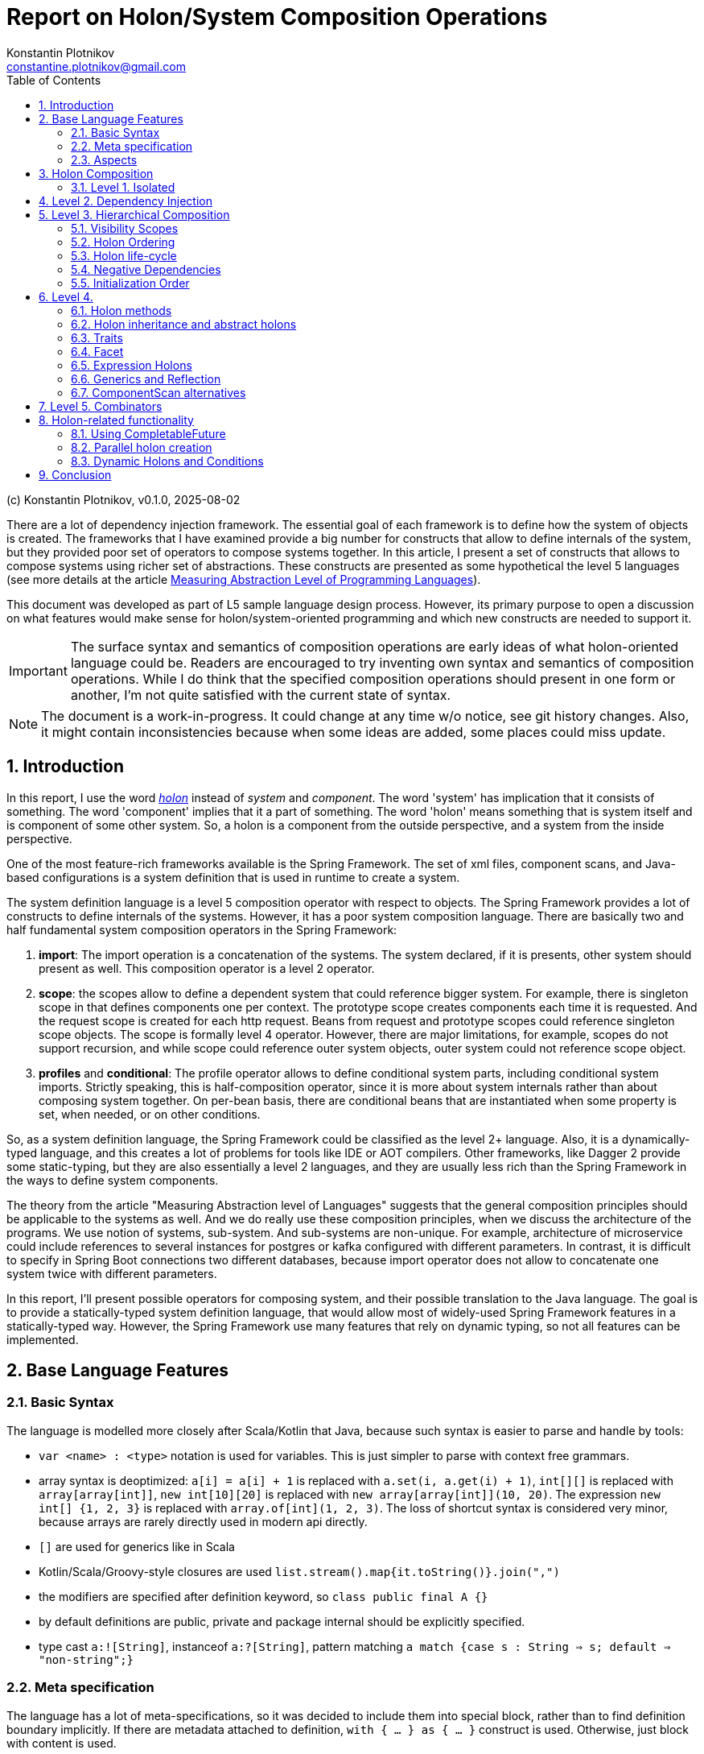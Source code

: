 = Report on Holon/System Composition Operations
Konstantin Plotnikov <constantine.plotnikov@gmail.com>
:version-label: v0.1.0, 2025-08-02
:sectnums:
:toc:
:toclevels: 3

(c) {author}, {version-label}


There are a lot of dependency injection framework. The essential goal of each framework is to define how the system of objects is created. The frameworks that I have examined provide a big number for constructs that allow to define internals of the system, but they provided poor set of operators to compose systems together. In this article, I present a set of constructs that allows to compose systems using richer set of abstractions. These constructs are presented as some hypothetical the level 5 languages (see more details at the article link:../01-measuring-language-level/MeasuringAbstractionLevelOfLanguages.adoc[Measuring Abstraction Level of Programming Languages]).

This document was developed as part of L5 sample language design process. However, its primary purpose to open a discussion on what features would make sense for holon/system-oriented programming and which new constructs are needed to support it.

IMPORTANT: The surface syntax and semantics of composition operations are early ideas of what holon-oriented language could be. Readers are encouraged to try inventing own syntax and semantics of composition operations. While I do think that the specified composition operations should present in one form or another, I'm not quite satisfied with the current state of syntax.

NOTE: The document is a work-in-progress. It could change at any time w/o notice, see git history changes. Also, it might contain inconsistencies because when some ideas are added, some places could miss update.

== Introduction

In this report, I use the word https://en.wikipedia.org/wiki/Holon_(philosophy)[_holon_] instead of _system_ and _component_. The word 'system' has implication that it consists of something. The word 'component' implies that it a part of something. The word 'holon' means something that is system itself and is component of some other system. So, a holon is a component from the outside perspective, and a system from the inside perspective.

One of the most feature-rich frameworks available is the Spring Framework. The set of xml files, component scans, and Java-based configurations is a system definition that is used in runtime to create a system.

The system definition language is a level 5 composition operator with respect to objects. The Spring Framework provides a lot of constructs to define internals of the systems. However, it has a poor system composition language. There are basically two and half fundamental system composition operators in the Spring Framework:

1. *import*: The import operation is a concatenation of the systems. The system declared, if it is presents, other system should present as well. This composition operator is a level 2 operator.
2. *scope*: the scopes allow to define a dependent system that could reference bigger system. For example, there is singleton scope in that defines components one per context. The prototype scope creates components each time it is requested. And the request scope is created for each http request. Beans from request and prototype scopes could reference singleton scope objects. The scope is formally level 4 operator. However, there are major limitations, for example, scopes do not support recursion, and while scope could reference outer system objects, outer system could not reference scope object.
3. *profiles* and *conditional*: The profile operator allows to define conditional system parts, including conditional system imports. Strictly speaking, this is half-composition operator, since it is more about system internals rather than about composing system together. On per-bean basis, there are conditional beans that are instantiated when some property is set, when needed, or on other conditions.

So, as a system definition language, the Spring Framework could be classified as the level 2+ language. Also, it is a dynamically-typed language, and this creates a lot of problems for tools like IDE or AOT compilers. Other frameworks, like Dagger 2 provide some static-typing, but they are also essentially a level 2 languages, and they are usually less rich than the Spring Framework in the ways to define system components.

The theory from the article "Measuring Abstraction level of Languages" suggests that the general composition principles should be applicable to the systems as well. And we do really use these composition principles, when we discuss the architecture of the programs. We use notion of systems, sub-system. And sub-systems are non-unique. For example, architecture of microservice could include references to several instances for postgres or kafka configured with different parameters. In contrast, it is difficult to specify in Spring Boot connections two different databases, because import operator does not allow to concatenate one system twice with different parameters.

In this report, I'll present possible operators for composing system, and their possible translation to the Java language. The goal is to provide a statically-typed system definition language, that would allow most of widely-used Spring Framework features in a statically-typed way. However, the Spring Framework use many features that rely on dynamic typing, so not all features can be implemented.

== Base Language Features

=== Basic Syntax

The language is modelled more closely after Scala/Kotlin that Java, because such syntax is easier to parse and handle by tools:

* `var <name> : <type>` notation is used for variables. This is just simpler to parse with context free grammars.
* array syntax is deoptimized: `a[i] = a[i] + 1` is replaced with `a.set(i, a.get(i) + 1)`, `int[][]` is replaced with `array[array[int]]`, `new int[10][20]` is replaced with `new array[array[int]](10, 20)`. The expression `new int[] {1, 2, 3}` is replaced with `array.of[int](1, 2, 3)`. The loss of shortcut syntax is considered very minor, because arrays are rarely directly used in modern api directly.
* `[]` are used for generics like in Scala
* Kotlin/Scala/Groovy-style closures are used `list.stream().map{it.toString()}.join(",")`
* the modifiers are specified after definition keyword, so `class public final A {}`
* by default definitions are public, private and package internal should be explicitly specified.
* type cast `a:![String]`, instanceof `a:?[String]`, pattern matching `a match {case s : String => s; default => "non-string";}`

=== Meta specification

The language has a lot of meta-specifications, so it was decided to include them into special block, rather than to find definition boundary implicitly. If there are metadata attached to definition, `with { ... } as { ... }` construct is used. Otherwise, just block with content is used.

[source, java]
----
@FunctionalInterface
public interface IoAction<T extends AutoCloseable, R> extends GenericAction {
    R doIt(T resource) throws Exception;
}
----

It would be described as:

[source]
----
interface IoAction[T, R] with {
    @FunctionalInterface;
    extends GenericAction;
    type T with { extends AutoCloseable; };
} as {
    fn doIt(T resource) : R with { throws Exception; };
}
----

While such syntax looks a bit cumbersome with simple definitions, it is easier to understand with more complex ones. Also, it allows easier to work with aspects and use some complex expressions in `with` block that are needed for system definition language.

=== Aspects

Aspects (or mixins) are basically reusable definition sets. Let's consider example:

[source]
----
interface IoAction[T, R] with {
    @FunctionalInterface;
    extends GenericAction;
    type T with { extends AutoCloseable; }
} as {
    fn doIt(T resource) : R with { throws Exception; };
}
----

It is possible to refactor it using aspects:

[source]
----
aspect Closeable for type with {
    extends AutoCloseable;
};
aspect MyAction[T] for interface with {
    @FunctionalInterface;
    extends GenericAction;
    type T with { @Closeable; }
};
aspect ThrowsException for fn with {
    throws Exception;
};
interface IoAction[T, R] with {
    @MyAction[T];
} as {
    fn doIt(T resource) : R with { @ThrowsException; };
}
----

Such refactoring makes sense only if these parts are reused somewhere else. The currently supposed semantics for aspects is apply-and-erase. However, for a completely new languages, it makes sense to directly integrate them into type system.

Aspects do not directly support such things as before/after actions. However, there are separate elements as interceptors, that could be applied to methods, like:

[source]
----
fn test() with {
    in compile var method : MethodInfo;
    in static var log : Logger;
    interceptor SyncLogTime (next) with {
        @InterceptorPriority(100);
    } as  {
        log.debug("Starting method excuction {}", method.getSignature());
        var start = System.nanoTime();
        try {
            return next();
        } finally {
            log.debug("Finishing method excuction {}, took {}ns",
                method.getSignature(), System.nanoTime() - start);
        }
    }
} as {
    ...
}
----

This could be specified directly in the method, but usually such interceptors will be packaged into some aspect.

Aspects for different definition types do not share the same namespace. There could be `Transactional` aspect for function, class, or field. The aspect with more specific definition type will take a priority. For example, class aspect will win over type aspect, and enum aspect will win over class aspect for enum.

Aspects could extend, include, or require other aspects. It is also possible to imply aspects, that along with relationships, for example for content.

[source]
----
aspect abstract JsonField {
    ...
}
aspect JsonProperty with {
   extends JsonField;
} as {
    ...
}
aspect JsonIgnore with {
   extends JsonField;
} as {
    ...
}
aspect JsonObject for class with {
    require SerializableObject default SerializablePojo()
} as {
    imply for var {
        require JsonField default JsonProperty();
    }
}
----

For this example, if we mark a class with aspect `JsonObject`, all fields will be marked with `JsonProperty` without arguments, unless they are already marked with aspect `JsonIgnore`, `JsonProperty`, or other aspect that implies `JsonField`. They also could not be marked with `JsonIgnore` and `JsonProperty` at the same type, because they include the same aspect.

There is only rough sketch for aspects, and this area is under active development.
The final goal is to introduce static type checking to aspects and to allow them to be zero-cost abstraction. They are introduced here because they are fundamental mechanism of reuse for system definitions. Without possibility to package definition parts as reusable blocks, the system definition language will not reach usability level of the Spring Framework.

Aspects are also critical for AOT compilation, because they will allow to eliminate many cases where reflection or compiler extensions would have been needed otherwise.

== Holon Composition

Basing on the language defined above, let's define composition operations. In this paper, I'll assume that all holons are declared explicitly. For practical system implemented over Java language, there should be some mechanism to lift some classes like javax.sql.DataSource to holons.

The primary idea of the language is that the system instance is a connection of objects. So system definition is a graph definition where nodes are marked with classes and configured with properties.

In such definition, two instances need to connect if they could connect within scope. The name of connection is often irrelevant to the task at hand. The case when objects within scope could connect and could connect in many different way is rare in practice, and often it either means that there is one-to-many or many-to-many relationship or scope is too loosely defined, so components from other logical scope leak into the current scope.

So the language below tries to provide definition of components in the most compact way possible. In this language, I try to find a balance between easy to write, and to be still understandable.

This is confirmed by my experience with DI frameworks in statically typed languages. The DI frameworks sometimes require some unique identifier for objects, but that identifier is rarely directly used. Most connections are established by class name, or structured qualifiers. Specific name is used when there is some conflict due to limited scoping rules in almost all current DI frameworks that create a big component pile in the form of the god system.

=== Level 1. Isolated

Isolated holons are just components that provide functionality which have no dependencies.

[source]
----
holon class HelloService {
    fn greeting(user : String) : String {
       return "Hello, %s!".formatted(user);
    };
};
----

From base language, holons available as classes with protected constructor and `create` static method that create instance (for non-abstract). The method create is considered as default factory method. There could be additional user defined factory methods defined by user, but they must reference the method `create`.

[source, java]
----
public class HelloService {
    protected HelloService() {
    }
    public static HelloService create() {
        return new HelloService();
    }
    public String greeting(String user) {
        return "Hello, %s!".formatted(user);
    }
}
----

From Java, it could be created directly using create method:

[source]
----
var helloService = HelloService.create();
System.out.println(helloService.greeting("Test"));
----

The holon could be also used with `local` declaration, that is possible as type fields and as local variables in methods. The declaration provides a number of shortcuts, allowing to omit factory methods name in case of `create` factory method, and even variable name, if it matches name of type with first name lowercased. So the following forms are equivalent:

[source]
----
local var helloService : HelloService = HelloService.create();
local var helloService : HelloService = HelloService();
local var helloService = HelloService();
local HelloService.create();
local HelloService();
----

These simplifications reflect the fact that in case of variable names for components, the most common name of component is name of type with lover-cased first letter.

It is possible to write the same component (possibly with different parameters, that will be discussed later), several times in the single context.

[source]
----
local HelloService();
local HelloService();
----

In this case, internal names are generated, but it is not possible to reference components by generated name. They could be referenced only implicitly. However, it is possible explicitly name components so they could be referenced by name again.

== Level 2. Dependency Injection

The holons could have parameters. The parameters are of two kinds:

* Other holons - that could be injected implicitly
* Classes, primitive types, records, and other values that are always injected explicitly.

[source]
----
holon class TemplateEngine {
    fn applyTemplate(template : String, parameters : array[Object]) : String {
        return template.formatted(*parameters);
    };
};
holon class GreetingsService {
    in template : String = "Hello, %s!";
    in TemplateEngine;
    fn greeting(user : String) : String {
       return templateEngine.applyTemplate(template, array.of(user));
    };
};
holon class CheckInService {
    in GreetingsService;
    fn welcomeMessage(user : String) {
        return greetingsService.greeting(user) + " Please check-in today!";
    }
}
----

The "in" declaration follows the same shortcut rules as "local" declaration. So the following forms are equivalent:

[source]
----
in var templateEngine : TemplateEngine;
in TemplateEngine;
----

If holon is declared using "in" or "local", then it is possible to automatically inject it when using local declaration. The parameters of the holon are considered named parameters, so the name must be specified using `#name` syntax. So the full syntax is the following:

[source]
----
local var templateEngine : TempateEngine = TemplateEngine.create();
local var greetingsService : GreetingsService = GreetingsService.create(
    #template "Hello, %s!",
    #templateEgine templateEngie
);
local var checkInService : CheckInService = CheckInService.create(#greetingsService greetingsService);

// ....
System.out.println(checkInService.welcomeMessage("Test"));
----

However, this could be shortened to:

[source]
----
local TemplateEngine();
local GreetingsService();
local CheckInService();

// ....
System.out.println(checkInService.welcomeMessage("Test"));
----

The generic operator `<![Type]` allows to reference a single value in the context that corresponds to this type. The operator has the same precedence as `.`, `()`, or other navigational operators. So example could be written as the following:

[source]
----
local TemplateEngine();
local GreetingsService();
local CheckInService();

// ....
System.out.println(<![CheckInService].welcomeMessage("Test"));
----

Sometimes there is need to disambiguate which component should be used, if several candidate components are available.

[source]
----
local TemplateEngine();
local var helloService = GreetingsService();
local var hiServie = GreetingsService(#template "Hi, %s!");
local CheckInService(); // complile error here
----

In that case it is not clear which GreetingsService should be used. It is possible to disambiguate it using named parameter or inject operator `<|`. So one of the following two forms could be used:

[source]
----
local CheckInSerivce(#greetingsService hiService);
local CheckInSerivce(<|hiService);
----

Note, component dependencies are searched only in the current lexical context, so it is not possible to fetch dependency from other module, unless it somehow is declared in the context.

It is also possible to declare that dependency is optional, using Java's Optional type:

[source]
----
holon class CheckInService {
    in Optional[GreetingsService];
    fn welcomeMessage(user : String) {
        return greetingsServiceOptional
            .map {it.greeting(user) + " "}
            .orElse("") + "Please check-in today!";
    }
}
----

In that case it is possible to use CheckInService even without `GreetingsService`, the suffix `Optional` is added for optional name generation. The operator `<?[Type]` allows using optional value of that type. If there is more than one value could be theoretically injected, it is an error.

[source]
----
holon class CheckInService {
    in Optional[GreetingsService];
    fn welcomeMessage(user : String) {
        return <?[GreetingsService]
            .map {it.greeting(user) + " "}
            .orElse("") + "Please check-in today!";
    }
}
----


It is possible also to use list dependency that inject all objects available in lexical scope.

[source]
----
holon class CheckInService {
    in List[GreetingsService];
    fn welcomeMessage(user : String) {
        return greetingsServiceList.stream()
            .map{it.greeting(user)}
            .collect(Collectors.joining(" ")) + " Please check-in today!";
    }
}
----

The expression `<*[Type]` injects zero or more elements from context. The result of the expression is a list of elements.

[source]
----
holon class CheckInService {
    in List[GreetingsService];
    fn welcomeMessage(user : String) {
        return <*[GreetingsService].stream()
            .map{it.greeting(user)}
            .collect(Collectors.joining(" ")) + "Please check-in today!";
    }
}
----

During list injection, a bigger list is created that is concatenation of List, optionals, or just single declarations. The order of elements is the order they are appearing in the context.

[source]
----
holon class CheckInService {
    in List[GreetingsService];
    in TemplateEngine;
    local GreetingsService(#template '%s!');
    fn welcomeMessage(user : String) {
        return <*[GreetingsService].stream()
            .map{it.greeting(user)}
            .collect(Collectors.joining(" ")) + "Please check-in today!";
    }
}
----

There `<*[GreetingsService]` will be a new list which elements will contain input list and the local `GreetingsService` as the last element. If the stream is immediately got, it will be replaced by concatenation of streams.

Then in the code below check-in service will print all the messages:

[source]
----
local TemplateEngine();
local GreetingsService();
local GreetingsService(#template "Hi, %s!");
local CheckInService();

// ...
System.out.println(checkInService.welcomeMessage("Test"));
----

The "local" statements are modifying current lexical environment by adding a holon instance to it. The later "local" statements are linking to the components in the environment.

== Level 3. Hierarchical Composition

Holons could be composed hierarchically using composite holons, that use in, local, and out declarations as fields.

The `out` object behave like `local`, but they are also exposed to the lexical context that contain owner holon. This is done recursively, so quite a lot of object might be exposed if not careful. Multiple exposures are treated like multiple declarations of the object in the local context. Sub-holons are named *holon components* or just *components* later.

[source]
----
enum GreetingType { case FORMAL; case INFORMAL; };
holon class CheckInServiceFactory {
    in explicit greetintType : GreetingType = GreetingType.FORMAL;
    in TemplateEngine;
    local GreetingsService(#template greetingType == INFORMAL ? "Hi, %s!" : "Hello, %s!");
    out CheckInService();
}
holon class LoginProcess {
    in CheckInService;
}
----


Then the following is possible:

[source]
----
local TemplateEngine();
local CheckInServiceFactory(#greetintType GreetingType.INFORMAL);
local LogingProcess();
----

In that case, `LoginProcess` will be injected will be expanded to the following full form:

[source]
----
local loginProcess : LoginProcess = LoginProcess.create(#checkInService checkInServiceFactory.checkInService);
----

In case when a disambiguation needed, the operator `<|` could be used as well.

[source]
----
local TemplateEngine();
local CheckInServiceFactory(#greetintType GreetingType.INFORMAL);
local LoginProcess(<| checkInServceFactory.checkInService);
----

It is also possible to declare alias using `let` statement:

[source]
----
local TemplateEngine();
local CheckInServiceFactory(#greetintType GreetingType.INFORMAL);
local let checkInService = checkInServceFactory.checkInService;
local LoginProcess(<| checkInService);
----

It is possible use `*` modifier the following syntax, to make it possible to use names of `out` holons without prefixing them with factory name. They are available under named derived from type name, rather than name from source holon, in order to detect conflicts earlier. This modifier creates implicit let statements for all out parameters;

[source]
----
local TemplateEngine();
local * CheckInServiceFactory(#greetintType GreetingType.INFORMAL);
local LoginProcess(<| checkInService);
----

It is a compile error, if holon with such name already exists in the lexical context.

It is possible to use `default` and `Optional` to ensure that component is available in context.

[source]
----
holon class EnableTemplateEngineIfMissing {
    in Optional[TemplateEngie];
    out fn default templateEngine() {
        out templateEngieOptional.orElseOut<>{
            out TemplateEngine();
        };
    };
};
----

It is also possible to declare component as `in out`, this component is re-exported as `out` component. This is only useful for grouping holons that are passed to other holons as bundle later. It is left for experimentation, and it is a candidate for removal.

The out component could be specified as locally injected and exported. This is useful for cases when component comes from other scope.

[source]
----
local TemplateEngine();
local CheckInServiceFactory(#greetintType GreetingType.INFORMAL);
out let checkInService : CheckInService = checkInServiceFactory.checkInServcie;
----

The shorter forms are:

[source]
----
out let checkInService  = checkInServiceFactory.checkInServcie;
out <![CheckInService];
----

=== Visibility Scopes

There the following life-time scopes for holon components.

* `compile` - this is compile-time scope. It is used to inject information provide by compiler. Typical case are source code location, method or class meta-information, setters/getters for field, etc.
* `static` - this is class scope, components in this scope are put into special static holon of the component. They could be accessed by * `instance` - this is default scope in the case of component
`HolonTypeName::staticHolon`.
* `invoke` - this scope for function invocations and field access.
* `async invoke` - this scope for asynchronous function invocations, currently, only `CompletableFuture` is supported.
* `prototype` - for this scope object is crated each time when it is injected (TODO it will be likely renamed in the future, but I'm still trying to figure out better name)

Additional scopes:

* `explicit` - this scope modifier means that the component is not subject to the automatic dependency injection in the current holon component.

It might look as if "out" components could create a long nested tree of components available in the nested context. However, compilers and linters could impose limits on depth and make compilation or code analysis error out of it. And such tree is a kind of "God Object" antipattern for holons, so it should not happen in realistic programs. Recursive tree also needs to be detected as an error by compiler.

=== Holon Ordering

Because of interaction with aspects, there is a need to create a reliable order. The following order modifier statements are supported.

* `before HolonType;` - all definition above should happen before any holon instance of the specified type.
* `after HolonType;` - all definitions below should happen after any holon instance of the specified type.

Within each holon definition, these statements are checked for compatibility after applying all aspects, and it is a compile error if there are contradictions.

These statements will be typically used in the aspects, rather than in holon definitions directly.

=== Holon life-cycle

The typical system has three phases:

1. Construction
2. Activity
3. Cleanup

The compile-time and static holons are assumed to live forever after they are initialized. However, instance holons often need cleanup, for example closing database connections or doing other actions. For that purpose there are scopes and scoped holons.

The scoped holons have modifier `scoped`.

The scoped holons are implementing Java's AutoCloseable interface and provide close() methods.

During construction, if creation of scoped holon fails, all already created scoped sub-holons are closed. The close method that closes all resources in reverse order is generated for scoped holons. The close method could be implemented explicitly, in that case it should take care of all open resources.

The close method for holons allows only subclasses of `RuntimeException` or `Error` to be thrown. Other exceptions needs to be wrapped. Multiple close exceptions are added to the first exception.

For wrapping non-holon scoped values, a special scoped holon `Resource` is used, that uses close method for auto-closeable, or allows providing a custom close operation. Note, if `Resource` is used with `null`, there still could be a cleanup method, and this allows creating custom cleanup actions.

[source]
----
holon class scoped Resource[T] {
    var resource : T;
    var cleanup : Runnable;

    fn get() : T {
        if (cleanup == null) {
            throw IllegalStateException("Resource is closed");
        }
        return resource;
    }

    fn static of[T](resouce : T, Runnable cleanup) : Resource[T] {
        return create(#resource resource, #cleanup cleanup);
    }

    fn static ofCleanup(Runnable cleanup) : Resource[Void] {
        return create(#resource null, #cleanup cleanup);
    }

    fn static ofCloseable[T](resouce : T) : Resource[T] with {
        type T {extends AutoCloseable;};
    } as {
        return create(#resource resource) #cleanup {
            try {
                resouce.close();
            } catch(e : RuntimeException | Error ) {
                throw e;
            } catch(e : Exception) {
                throw new CompletionException(e);
            }
        };
    }

    fn close() {
        resource = null;
        if (cleanup == null) {
            return;
        }
        try {
            cleanup.run();
        } finally {
            cleanup = null;
        }
    }

    fn isClosed() : boolean {
        return cleanup == null;
    }
}
----


Not all systems need a cleanup phase, but when it is needed, it is critical. The

NOTE: currently it is under consideration if holons should be scoped or non-scoped by default. Also, there is still under consideration whether this should be a language feature or a library feature. It is possible to implement it either way.

=== Negative Dependencies

Sometimes the component or method is incompatible with presence of some component. For example, there might be methods that could not be called in transactional contexts, because they manage transactions themselves. It is possible to specify negative dependency for such methods. It is a compilation error, if the dependency could be satisfied in when method is called or component is created.

[source]
----
holon class TransactionIncompatibleSample {
    fn nonTransactional() with {
        in !Transaction;
    } as {
        // ...
    }
}
----

This could be packaged into aspect as well.

[source]
----
aspect NonTransactional for fn with {
        in !Transaction;
};
holon class TransactionIncompatibleSample {
    fn nonTransactional() with {
        @NonTransactional;
    } as {
        // ...
    }
}
----


This feature is still under evaluation, but it looks like a useful addition to type system, as it provides an additional restriction on the environment. However, it provides only one-level check on the lexical scope, so the restriction might be lost in transitive calls, so it is not completely reliable and should be augmented by some runtime checks.

=== Initialization Order

The holon components are initialized in the specified order. There are separate utility components for asynchronous initializations and there is planned support for `CompletableFuture` dependencies. To ensure correct injection, there are order specification.

In case of injection, it is a compilation error if holon is available in the context at later time after injection point if explicit injection is not used. For integration with aspects, special `before` and `after` order modifiers are available.

The order is important for DSLs, so instead of inferred order like in Spring Framework, it is better to specify order directly and check it during compilation time. There are still multiple ways for implicit order using out-functions, lazy components, etc.

== Level 4.

=== Holon methods

It is possible to specify that holon is a factory for other holon:

[source]
----
enum GreetingType { case FORMAL; case INFORMAL; };
holon class CheckInServiceFactory {
    in TemplateEngine;
    out fn checkInService {
        in explicit greetintType : GreetingType = GreetingType.FORMAL;
        local GreetingsService(#template greetingType == INFORMAL ? "Hi, %s!" : "Hello, %s!");
        out CheckInService();
    }
}
holon class LoginProcess {
    in CheckInService;
}
----


So then it could be used as the following:

[source]
----
local TemplateEngine();
local CheckInServiceFactory();
local let checkInSerivce : CheckInService = checkInServiceFactory.checkInService(#greetintType GreetingType.INFORMAL)
local LoginProcess();
----

It is possible to use `*` modifier, for factor as well, and it will expose methods to the local context. The variables for out components could be also named by type name (rather than explicitly);

[source]
----
local * CheckInServiceFactory();

// all lines below are equivalent
local val checkInSerivce : CheckInService = checkInServiceFactory.checkInService(#greetintType GreetingType.INFORMAL)
local val checkInSerivce : CheckInService = checkInService(#greetintType GreetingType.INFORMAL)
local val checkInSerivce = checkInService(#greetintType GreetingType.INFORMAL)
local checkInServiceFactory.checkInService(#greetintType GreetingType.INFORMAL)
local checkInService(#greetintType GreetingType.INFORMAL)
----

It is possible to declare method as a `default` method, and it will automatically be used to fill dependencies if they are missing from the current context:

[source]
----
holon class CheckInServiceFactory {
    in explicit greetintType : GreetingType = GreetingType.FORMAL;
    out fn default checkInService {
        in TemplateEngine;
        local GreetingsService(#template greetingType == INFORMAL ? "Hi, %s!" : "Hello, %s!");
        out CheckInService();
    }
}
----

With this, it is possible to write:

[source]
----
local TemplateEngine();
local CheckInServiceFactory(#greetintType GreetingType.INFORMAL);
local LoginProcess();
----

And in this case the following like will be implicitly generated, because `CheckInService` is missing the lexical context and it is required by `LoginProcess`:

[source]
----
local var checkInSerivce : CheckInService = checkInServiceFactory.checkInService(#templateEngine templateEgine)
----

Static out functions could provide alternative create methods.

[source]
----
holon class CheckInServiceFactory {
    in explicit greetintType : GreetingType = GreetingType.FORMAL;
    out fn static informal() {
        out CheckInServiceFactory(#greetintType GreetingType.INFORMAL);
    };
    out fn default checkInService {
        in TemplateEngine;
        local GreetingsService(#template greetingType == INFORMAL ? "Hi, %s!" : "Hello, %s!");
        out CheckInService();
    };
}

local * CheckInServiceFactory.informal();
----

The last function type is `in` function. The function declare only in and out parameters in the body, and out parameters declare only type, without implementation.

[source]
----
holon class LoginProcessFactory {
    in TemplateEngine;
    in fn default checkInServiceProvider {
        in TemplateEngine
        out CheckInService
    };
    out LoginProces();
};
----

[source]
----
    local checkInService = checkInServiceProvider(#tempalteEngine templateEngine)
----

Multiple out parameters are supported, in this case an anonymous holon type is generated that holds all out parameters. For single out parameter, it is considered as type of the function.

This functionality roughly corresponds to scopes in the Spring Framework (like session scope, prototype, or singleton), but it is more explicit and flexible.

=== Holon inheritance and abstract holons

The holons do not support inheritance directly. However, holons supports aspects that provide a mixin-style inheritance. So it is still possible to reuse common functionality and traits that provide interface-like multiple inheritance.

[source]
----
aspect AbstractCheckInServiceFactory {
    out fn abstract default checkInService {
        in TemplateEngine;
        out CheckInService;
    };
}

holon class CheckInServiceFactory with {
    @AbstractCheckInServiceFactory();
} as {
    in explicit greetintType : GreetingType = GreetingType.FORMAL;
    out fn static informal() {
        out CheckInServiceFactory(#greetintType GreetingType.INFORMAL);
    };
    out fn default checkInService {
        in TemplateEngine;
        local GreetingsService(#template greetingType == INFORMAL ? "Hi, %s!" : "Hello, %s!");
        out CheckInService();
    };
}

local CheckInServiceFactory.informal();
----

Holon extends a specific factory method (usually create). The unresolved `in` parameters of the factory method become in parameters of the extending class.

Abstract function holons could only have `in` and `out` components specified.

=== Traits

Holons also have interface-like kind of type trait. Traits could declare normal members, out holons, and out functions. The holons with `in` component direction could not be declared in trait.

[source]
----
trait HelloTrait {
    fn greeting(user : String) : String;
}

holon class HelloService with {
    implements HelloTrait;
} as {
    fn override greeting(user : String) : String {
       return "Hello, " + user + "!";
    }
}
----

For trait, it is possible to specify which Holon implements it by default.

[source]
----
trait HelloTrait with {
    default HelloService();
} as {
    fn greeting(user : String) : String;
}
----

In this case it will be possible to write:

[source]
----
local HelloTrait();
----

And it will expand to:

[source]
----
local var helloTrait : HelloTrait = HelloService.create();
----

Or it is possible to use just to use type cast expression:

[source]
----
local HelloService():![HelloTrait];
----

If `HelloService` might specify that `HelloTrait` is default, then create method will return that trait.

[source]
----
hello class HelloService {
    implments default HelloTrait;
} as {
    ...
}
----

=== Facet

Facets are structural function types for holons. They are actually translated to a trait with a single corresponding out function.

[source]
----
facet {
    in TemplateService
    out GreetingsService
}
----

When parameter is of facet type, of in-function, then it is possible holon closures. Differently from the base language closures, holon closures are prefixed by diamond operator `<>`. They could be used by closure apply syntax as well as infix operator. There is no special meaning for this operator, it is just easy to type and visually noticeable.

[source]
----
holon class CheckInServiceFactory {
    in explicit greetintType : GreetingType = GreetingType.FORMAL;
    out fn checkInService {
        in TemplateEngine;
        local GreetingsService(#template greetingType == INFORMAL ? "Hi, %s!" : "Hello, %s!");
        out CheckInService();
    };
}
holon class LoginProcessFactory {
    in TemplateEngine
    in fn default checkInServiceProvider {
        in TemplateEngine
        out CheckInService
    }
    out LoginProces()
}

local TemplateEngine()
local CheckInServiceFactory()

// exlicit inject
local LoginProcessFactory(<| checkInServiceFactory::checkInService)
// implicit inject from CheckInServiceFactory
local LoginProcessFactory()
// lambda system inject
local LoginProcessFactory(<>{ // implict in TemplateEngine from type of lambda-holon
    local GreetingsService();
    out CheckInService();
});
// lambda apply operator
local LoginProcessFactory()<>{
    local GreetingsService();
    out CheckInService();
};
// lambda apply operator with named parameter (when there are several in functions)
local LoginProcessFactory() #checkInServiceProvider<>{
    local GreetingsService();
    out CheckInService();
};
----

=== Expression Holons

For lambda holons, it is possible to omit `local` keyword to support DSL. It is also possible to do in holon content, where only definitions are expected. For code blocks, the word local is still mandatory.

[source]
----
holon class ItemBar with { @UiComponent; } as {
    in items : DynamicList<Item>
    VerticalPanel()<>{
        Label("Item Test");
        // `?item;` is a syntax for positional lambda paramter. Also applicable to lambda holons.
        List(#direction HORIZONTAL, items)<>{ ?item;
            VerticalPanel()<>{
                Label(item.name);
                When{item.value != null} #then<>{
                    HorizonalPanel()<>{
                        When{item.icon != null} #then<>{
                            Icon(item.icon);
                        };
                        Label(item.value);
                    };
                } #else<>{
                    Label(#value "Error!", #style Style.ERROR);
                };
            };
        };
    };
};
// ...
VerticalPanel()<>{
    ItemBar(myItemList);
    // ...
}
----

This functionality is mostly intended for Holon-based DSL support like JetPack Compose analogs.

=== Generics and Reflection

Holons could have generic parameters as well. Generics for holons are reified, so it is possible to know exact type arguments. However, this will complicate some interactions with erased generics in Java, so there might be some risks attached.

Holons will have separate reflection system that is built upon Java reflection and saved generic arguments.

For this reason, the implicit base aspect for holons will be `l5.lang.HolonBase`. This aspect will provide compiler-implemented function that return holon type and other functionality. There will be also trait Holon for external access of the type information.

=== ComponentScan alternatives

One of widely used feature of the Spring Framework is ComponentScan annotation, that allows to add all components starting from some package to the context. The annotation scope is too wide for modular systems. However, something restricted might be introduced like the following:

[source]
----
package my.project.dao.api;

import my.project.dao.impl.DaoImpl;

trait DaoApi with {
    @PackageTrait;
    default DaoImpl();
} as {
}
trait CustomerDao {
}
trait ContactDao {
}

package my.project.dao.impl;

import my.project.dao.api.*;

holon class DaoImpl with {
    @PackageHolon;
    implements default DaoApi;
} as {
    in NamedJdbcTemplate;
    in TransactionManager;
}

holon class DictionaryDao {
    in NamedJdbcTemplate;
    in TransactionManager;
}

holon class CustomerDaoImpl with {
    implements default CustomerDao;
} as {
    in ContactDao;
    in DictionaryDao;
    in NamedJdbcTemplate;
    in TransactionManager;
    ...
}

holon class ContactDaoImpl with  {
    impelements default ContactDao;
} as {
    in NamedJdbcTemplate;
    in TransactionManager;
    in DictionaryDao;
    ...
}
----

The declaration `DaoApi` will add all traits in the same directory as out declaration to the trait with default name.

This declaration `DaoImpl` will add all holons in some compatible order in the same directory as local or out declarations depending on the trait `DaoApi`. The added holons could depend on other holons in the same directory or on 'in' declarations in package holon. So the resulting `DaoApi` and `DaoImpl` will be like the following:

[source]
----
package my.project.dao.api;
trait DaoApi with {
    default DaoImpl();
} as {
    out CustomerDao;
    out ContactDao;
}

package my.project.dao.impl;
holon class DaoImpl with {
    implements DaoApi;
} as {
    in NamedJdbcTemplate;
    in TransactionManager;
    local DictionaryDao();
    out ContactDaoImpl();
    out CustomerDaoImpl();
}
----

The all checks are done at compile time, so this looks like implementable solution with some minor usability value.

It is not yet clear whether it worth to implement this feature or not. It is useful only for creating large holons, but such holons are close to being god-holons (so they are antipattern instances). The danger of the feature that god-holon will appear in a sneaky way without anyone noticing.

== Level 5. Combinators

Holons are already the level 5 combinators, so with structured holons it is possible to enjoy combining holons together.

== Holon-related functionality

=== Using CompletableFuture

It is currently under consideration whether to support asynchronous holon creation with completable future. It looks possible and useful. Currently, a minimal language support is planed.

=== Parallel holon creation

The language above assumes simple synchronous holon creation like it is done in most of DI systems currently. However, it is possible to create `Par` holon that creates its content in the parallel threads and close resources in the parallel threads. This holon will be implemented as a library. The usage will be like the following:

[source]
----
local Par<>{
    out Holon1();
} #and<>{
    out Holon2();
    out Holon3();
}

----
Par will add composite holons `value1` and `value2`, and transitively `value1.holon1`, `value2.holon2`, `value2.holon3` to the context.

=== Dynamic Holons and Conditions

It is possible to support dynamic holons as well. The dynamic holons will change the state basing on changes in dynamic values they depend on. They are currently supposed to be implemented as a library.

[source]
----
holon class scoped Worker {
    ...
}
holon class WorkerProperties {
    out numberOfWorkers : DynamicValue[Integer];
}
holon class scoped WorkerManager {
    in WorkerPropeties;
    local workerDynamicList : DynamicList[Worker] = <![WorkerProperties].numberOfWorkers.repeat <> {
        ?n;
        out Worker(n);
    }
}
----

In the example above, `WorkerManager` will regulate amount of workers according to changes to worker managers. If number of workers changes, some workers will be added or disposed. The part `local workerDynamicList : DynamicList[Worker] =` is added for clarity, and it could be partially or completely omitted.

The extension method `DynamicValue[Integer].repeat` will create a dynamic list of workers according to count.

The set of dynamic holons will allow creation of dynamic systems that could dynamically adapt to input or changing configuration.

== Conclusion

In this report, I've tried to demonstrate that richer set of operations over holons/systems is possible and implementable. It is not yet clear how these operations will behave in practice over the larger programs. For example, there might be issues with indexing in IDE or compiler performance. However, it is believed that complexity of implementing these operations is lower than complexity of precise type checking in the Spring Framework, because the search space is more partitioned and localized due to higher-level abstractions used. Also, the static typing leaves more space for optimizing AOT and JIT compilers, so we could see smaller stack traces and faster code while not only keeping power the level 5 abstractions, but also providing a richer set of them.
